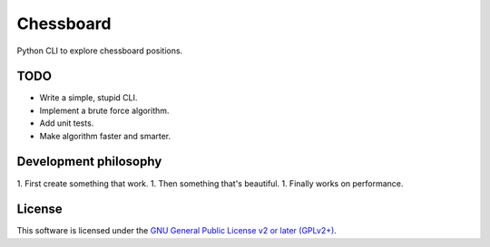 Chessboard
==========

Python CLI to explore chessboard positions.

TODO
----

* Write a simple, stupid CLI.
* Implement a brute force algorithm.
* Add unit tests.
* Make algorithm faster and smarter.


Development philosophy
----------------------

1. First create something that work.
1. Then something that's beautiful.
1. Finally works on performance.


License
-------

This software is licensed under the `GNU General Public License v2 or later
(GPLv2+)
<https://github.com/kdeldycke/chessboard/blob/master/LICENSE>`_.

